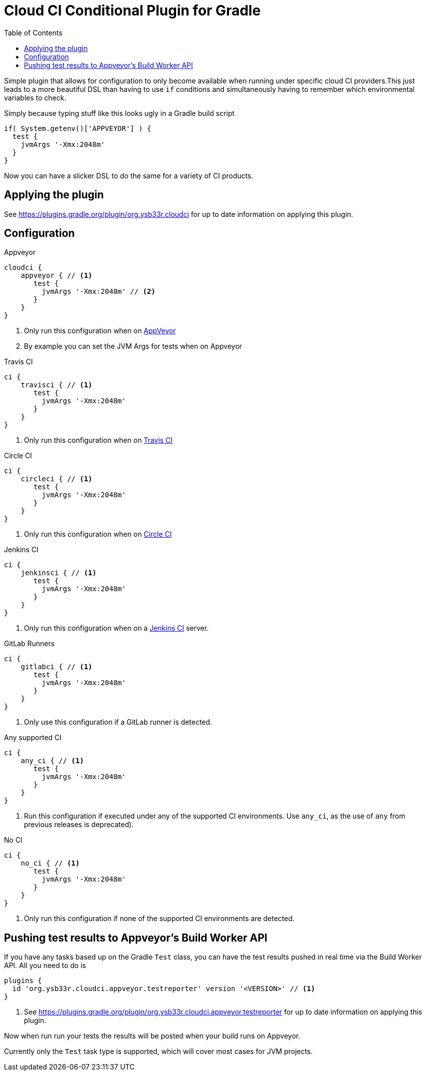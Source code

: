 = Cloud CI Conditional Plugin for Gradle
:toc:

Simple plugin that allows for configuration to only become available when
  running under specific cloud CI providers.This just leads to a more beautiful
  DSL than having to use `if` conditions and simultaneously having to remember
  which environmental variables to check.

Simply because typing stuff like this looks ugly in a Gradle build script

[source,groovy]
----
if( System.getenv()['APPVEYOR'] ) {
  test {
    jvmArgs '-Xmx:2048m'
  }
}
----

Now you can have a slicker DSL to do the same for a variety of CI products.

== Applying the plugin

See https://plugins.gradle.org/plugin/org.ysb33r.cloudci for up to date information
on applying this plugin.

== Configuration

.Appveyor
[source,groovy]
----
cloudci {
    appveyor { // <1>
       test {
         jvmArgs '-Xmx:2048m' // <2>
       }
    }
}
----
<1> Only run this configuration when on https://ci.appveyor.com[AppVeyor]
<2> By example you can set the JVM Args for tests when on Appveyor

.Travis CI
[source,groovy]
----
ci {
    travisci { // <1>
       test {
         jvmArgs '-Xmx:2048m'
       }
    }
}
----
<1> Only run this configuration when on https://travis-ci.org[Travis CI]

.Circle CI
[source,groovy]
----
ci {
    circleci { // <1>
       test {
         jvmArgs '-Xmx:2048m'
       }
    }
}
----
<1> Only run this configuration when on https://circleci.com[Circle CI]

.Jenkins CI
[source,groovy]
----
ci {
    jenkinsci { // <1>
       test {
         jvmArgs '-Xmx:2048m'
       }
    }
}
----
<1> Only run this configuration when on a https://jenkins.io/index.html[Jenkins CI] server.

.GitLab Runners
[source,groovy]
----
ci {
    gitlabci { // <1>
       test {
         jvmArgs '-Xmx:2048m'
       }
    }
}
----
<1> Only use this configuration if a GitLab runner is detected.

.Any supported CI
[source,groovy]
----
ci {
    any_ci { // <1>
       test {
         jvmArgs '-Xmx:2048m'
       }
    }
}
----
<1> Run this configuration if executed under any of the supported CI environments. Use `any_ci`, as the use of `any` from previous releases is deprecated).

.No CI
[source,groovy]
----
ci {
    no_ci { // <1>
       test {
         jvmArgs '-Xmx:2048m'
       }
    }
}
----
<1> Only run this configuration if none of the supported CI environments are detected.

== Pushing test results to Appveyor's Build Worker API

If you have any tasks based up on the Gradle `Test` class, you can have the test results pushed in real time via the Build Worker API. All you need to do is

[source,groovy]
----
plugins {
  id 'org.ysb33r.cloudci.appveyor.testreporter' version '<VERSION>' // <1>
}
----
<1> See https://plugins.gradle.org/plugin/org.ysb33r.cloudci.appveyor.testreporter for up to date information
    on applying this plugin.

Now when run run your tests the results will be posted when your build runs on Appveyor.

Currently only the `Test` task type is supported, which will cover most cases for JVM projects.
